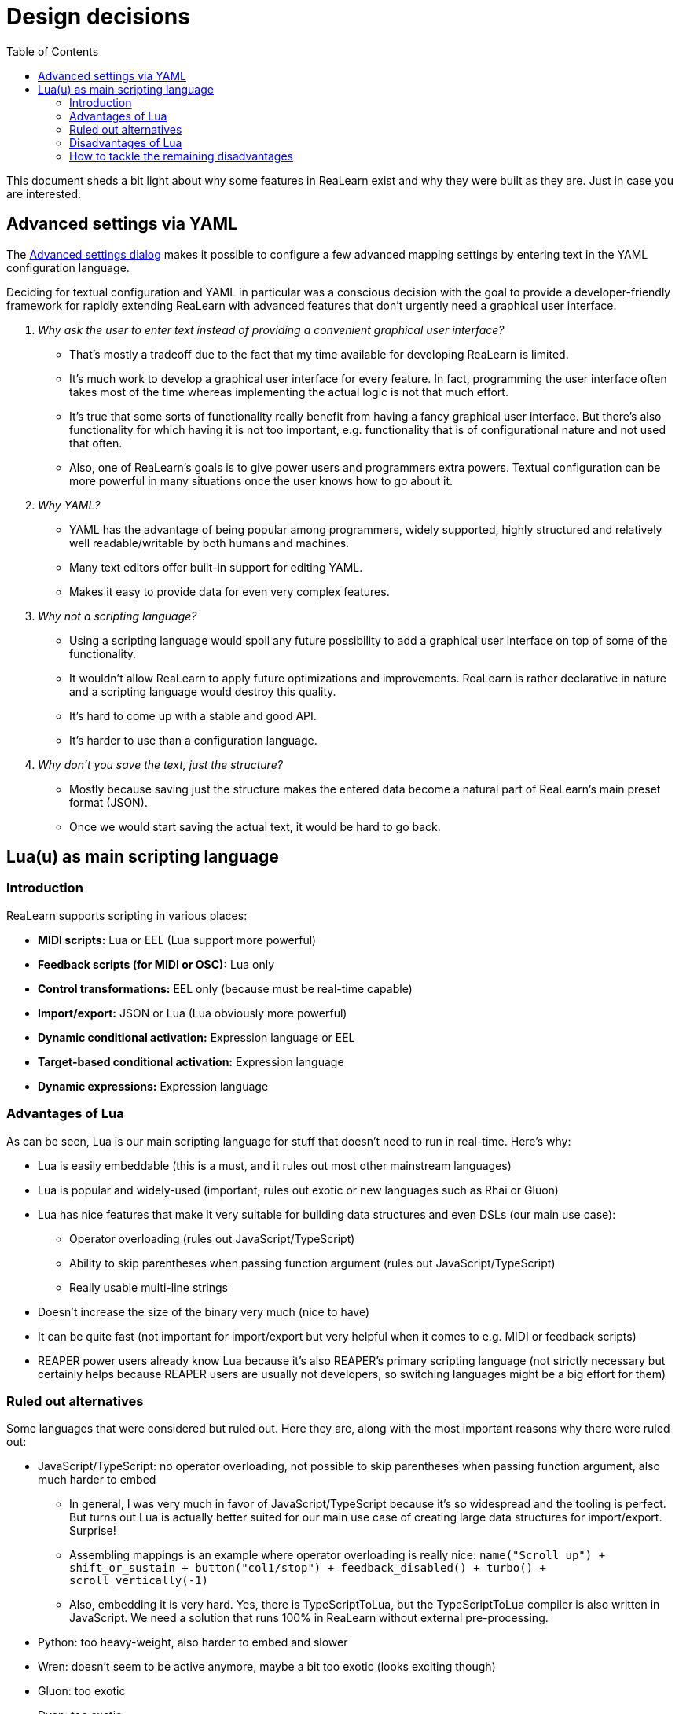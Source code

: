 = Design decisions
:toc:
:experimental:

This document sheds a bit light about why some features in ReaLearn exist and why they were built as they are.
Just in case you are interested.

[[decision-advanced-settings-via-yaml]]
== Advanced settings via YAML

The link:https://docs.helgoboss.org/realearn/user-interface/mapping-panel/advanced-settings-dialog.html[Advanced settings dialog] makes it possible to configure a few advanced mapping settings by entering text in the YAML configuration language.

Deciding for textual configuration and YAML in particular was a conscious decision with the goal to provide a developer-friendly framework for rapidly extending ReaLearn with advanced features that don't urgently need a graphical user interface.

[qanda]
Why ask the user to enter text instead of providing a convenient graphical user interface?::
* That's mostly a tradeoff due to the fact that my time available for developing ReaLearn is limited.
* It's much work to develop a graphical user interface for every feature.
In fact, programming the user interface often takes most of the time whereas implementing the actual logic is not that much effort.
* It's true that some sorts of functionality really benefit from having a fancy graphical user interface.
But there's also functionality for which having it is not too important, e.g. functionality that is of configurational nature and not used that often.
* Also, one of ReaLearn's goals is to give power users and programmers extra powers.
Textual configuration can be more powerful in many situations once the user knows how to go about it.

Why YAML?::
* YAML has the advantage of being popular among programmers, widely supported, highly structured and relatively well readable/writable by both humans and machines.
* Many text editors offer built-in support for editing YAML.
* Makes it easy to provide data for even very complex features.

Why not a scripting language?::
* Using a scripting language would spoil any future possibility to add a graphical user interface on top of some of the functionality.
* It wouldn't allow ReaLearn to apply future optimizations and improvements.
ReaLearn is rather declarative in nature and a scripting language would destroy this quality.
* It's hard to come up with a stable and good API.
* It's harder to use than a configuration language.

Why don't you save the text, just the structure?::
* Mostly because saving just the structure makes the entered data become a natural part of ReaLearn's main preset format (JSON).
* Once we would start saving the actual text, it would be hard to go back.

== Lua(u) as main scripting language

=== Introduction

ReaLearn supports scripting in various places:

- *MIDI scripts:* Lua or EEL (Lua support more powerful)
- *Feedback scripts (for MIDI or OSC):* Lua only
- *Control transformations:* EEL only (because must be real-time capable)
- *Import/export:* JSON or Lua (Lua obviously more powerful)
- *Dynamic conditional activation:* Expression language or EEL
- *Target-based conditional activation:* Expression language
- *Dynamic expressions:* Expression language

=== Advantages of Lua

As can be seen, Lua is our main scripting language for stuff that doesn't need to run in real-time.
Here's why:

* Lua is easily embeddable (this is a must, and it rules out most other mainstream languages)
* Lua is popular and widely-used (important, rules out exotic or new languages such as Rhai or Gluon)
* Lua has nice features that make it very suitable for building data structures and even DSLs (our main use case):
** Operator overloading (rules out JavaScript/TypeScript)
** Ability to skip parentheses when passing function argument (rules out JavaScript/TypeScript)
** Really usable multi-line strings
* Doesn't increase the size of the binary very much (nice to have)
* It can be quite fast (not important for import/export but very helpful when it comes to e.g. MIDI or feedback scripts)
* REAPER power users already know Lua because it's also REAPER's primary scripting language (not strictly necessary but certainly helps because REAPER users are usually not developers, so switching languages might be a big effort for them)

=== Ruled out alternatives

Some languages that were considered but ruled out.
Here they are, along with the most important reasons why there were ruled out:

* JavaScript/TypeScript: no operator overloading, not possible to skip parentheses when passing function argument, also much harder to embed
** In general, I was very much in favor of JavaScript/TypeScript because it's so widespread and the tooling is perfect.
But turns out Lua is actually better suited for our main use case of creating large data structures for import/export.
Surprise!
** Assembling mappings is an example where operator overloading is really nice: `name("Scroll up") + shift_or_sustain + button("col1/stop") + feedback_disabled() + turbo() + scroll_vertically(-1)`
** Also, embedding it is very hard.
Yes, there is TypeScriptToLua, but the TypeScriptToLua compiler is also written in JavaScript.
We need a solution that runs 100% in ReaLearn without external pre-processing.
* Python: too heavy-weight, also harder to embed and slower
* Wren: doesn't seem to be active anymore, maybe a bit too exotic (looks exciting though)
* Gluon: too exotic
* Dyon: too exotic
* Rhai: too exotic
* Mun: hard/impossible to embed, not mature enough
* Rust: hard/impossible to embed, not easy enough
* WASM: just embedding a WASM runtime wouldn't help because it's just for running WASM bytecode but not producing the bytecode, which would require a language-to-WASM compiler, which again brings up the question of which scripting language
- AssemblyScript: interesting because TypeScript-like and operator overloading, but ultimately looks too hard to embed because it needs a WASM runtime and I need to make it itself run within that runtime, also things like operator overloading don't have IDE support
- Haxe: direct embedding doesn't seem to be possible, so would only be interesting for transpiling outside Helgobox

=== Disadvantages of Lua

Despite its many advantages, there are also a few really annoying things about Lua:

* No static typing
* String concatenation is ugly
* No distinction between maps an arrays (just tables)
* Really spartan standard library
* No strong conventions

=== How to tackle the remaining disadvantages

There are some interesting projects out there that seek to address Lua's pain points.

==== Teal

Teal is a statically typed Lua dialect transpiled to Lua.

Pros:

- Compiles to Lua

Cons:

- Language server can't auto-complete fields in table literals.
Not at all.
- The type system is less elaborate than that of Luau.
Unions are not powerful enough, e.g. two tables can't be part of a union, which also excludes tagged unions.
We have a lot of tagged unions.
- Types are required, no structural typing
- Needs an additional compilation step to be loadable into the VM

==== LuaLS

LuaLS is a Lua language server with type checking capabilities.

Pros:

- Types are optional, structural typing
- Can auto-complete not-yet typed fields in table literals
- Works without needing another language
- Seems to allow dots in type names.
Which would be nice for something like `Target.TrackVolume` instead of `Target_TrackVolume`.

Cons:

- No type deduction based on tagged union discriminator
- Typing in comments only, feels like patchwork and is not really intuitive

==== Luau

Luau is a Lua fork with optional static typing.

Pros:

- Types are optional, structural typing
- Type refinement based on tagged union discriminator
- Looks like the most elaborate type system of all candidates
- Promise of backward compatible changes
- Really nice usability improvements over normal Lua, such as string interpolation and easier iterating

Cons:

- link:https://github.com/luau-lang/luau/issues/685[Can't auto-complete not-yet typed fields in table literals]
- Type system still has its flaws, especially when it comes to intersections.
On the other hand, the other candidates don't even try something as advanced as intersections.
- Not sure about using a fork
- Typing too structural?
It doesn't spit out the type name anymore after assignment.

==== Verdict

Luau